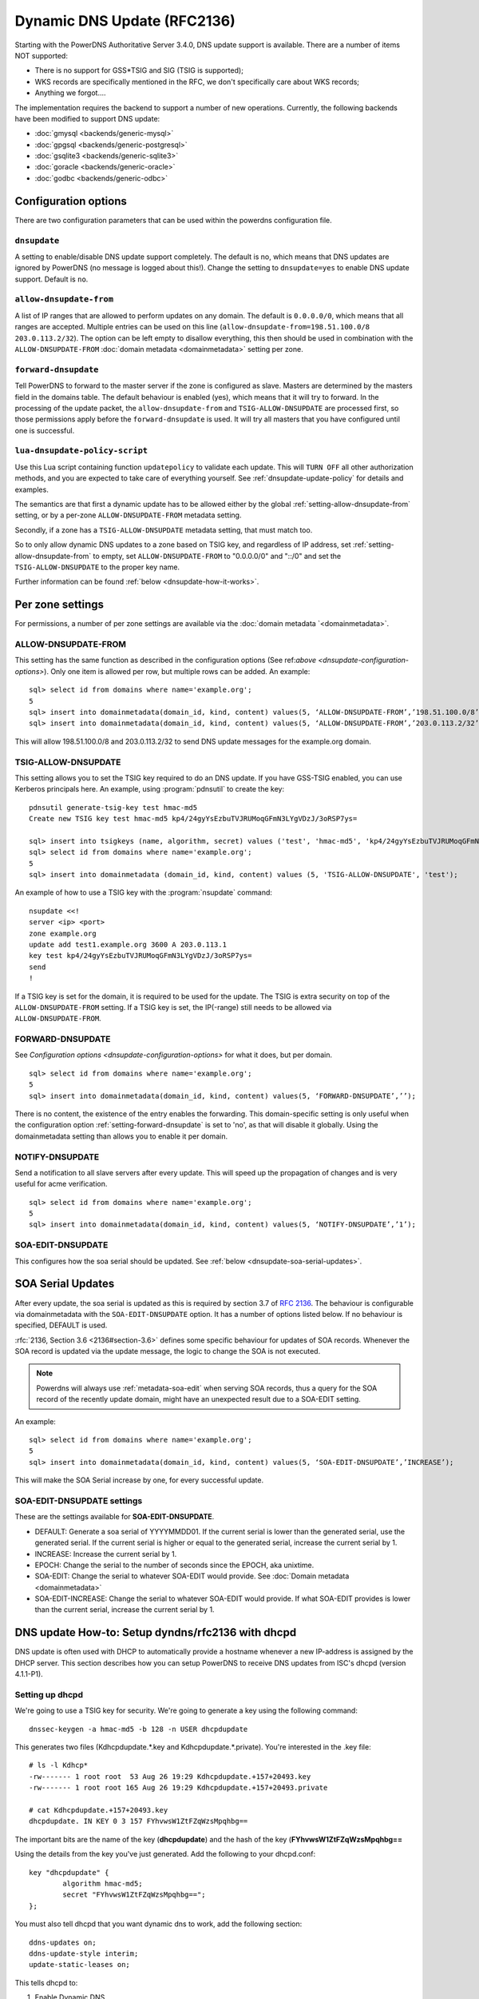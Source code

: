 Dynamic DNS Update (RFC2136)
============================

Starting with the PowerDNS Authoritative Server 3.4.0, DNS update
support is available. There are a number of items NOT supported:

-  There is no support for GSS\*TSIG and SIG (TSIG is supported);
-  WKS records are specifically mentioned in the RFC, we don't
   specifically care about WKS records;
-  Anything we forgot....

The implementation requires the backend to support a number of new
operations. Currently, the following backends have been modified to
support DNS update:

- :doc:`gmysql <backends/generic-mysql>`
- :doc:`gpgsql <backends/generic-postgresql>`
- :doc:`gsqlite3 <backends/generic-sqlite3>`
- :doc:`goracle <backends/generic-oracle>`
- :doc:`godbc <backends/generic-odbc>`

.. _dnsupdate-configuration-options:

Configuration options
---------------------

There are two configuration parameters that can be used within the
powerdns configuration file.

``dnsupdate``
~~~~~~~~~~~~~

A setting to enable/disable DNS update support completely. The default
is no, which means that DNS updates are ignored by PowerDNS (no message
is logged about this!). Change the setting to ``dnsupdate=yes`` to
enable DNS update support. Default is ``no``.

``allow-dnsupdate-from``
~~~~~~~~~~~~~~~~~~~~~~~~

A list of IP ranges that are allowed to perform updates on any domain.
The default is ``0.0.0.0/0``, which means that all ranges are accepted.
Multiple entries can be used on this line
(``allow-dnsupdate-from=198.51.100.0/8 203.0.113.2/32``). The option can
be left empty to disallow everything, this then should be used in
combination with the ``ALLOW-DNSUPDATE-FROM`` :doc:`domain metadata <domainmetadata>` setting per
zone.

``forward-dnsupdate``
~~~~~~~~~~~~~~~~~~~~~

Tell PowerDNS to forward to the master server if the zone is configured
as slave. Masters are determined by the masters field in the domains
table. The default behaviour is enabled (yes), which means that it will
try to forward. In the processing of the update packet, the
``allow-dnsupdate-from`` and ``TSIG-ALLOW-DNSUPDATE`` are processed
first, so those permissions apply before the ``forward-dnsupdate`` is
used. It will try all masters that you have configured until one is
successful.

.. _dnsupdate-lua-dnsupdate-policy-script:

``lua-dnsupdate-policy-script``
~~~~~~~~~~~~~~~~~~~~~~~~~~~~~~~

Use this Lua script containing function ``updatepolicy`` to validate
each update. This will ``TURN OFF`` all other
authorization methods, and you are expected to take care of everything
yourself. See :ref:`dnsupdate-update-policy` for details and
examples.

The semantics are that first a dynamic update has to be allowed either
by the global :ref:`setting-allow-dnsupdate-from` setting, or by a per-zone
``ALLOW-DNSUPDATE-FROM`` metadata setting.

Secondly, if a zone has a ``TSIG-ALLOW-DNSUPDATE`` metadata setting, that
must match too.

So to only allow dynamic DNS updates to a zone based on TSIG key, and
regardless of IP address, set :ref:`setting-allow-dnsupdate-from` to empty, set
``ALLOW-DNSUPDATE-FROM`` to "0.0.0.0/0" and "::/0" and set the
``TSIG-ALLOW-DNSUPDATE`` to the proper key name.

Further information can be found :ref:`below <dnsupdate-how-it-works>`.

.. _dnsupdate-metadata:

Per zone settings
-----------------

For permissions, a number of per zone settings are available via the
:doc:`domain metadata `<domainmetadata>`.

ALLOW-DNSUPDATE-FROM
~~~~~~~~~~~~~~~~~~~~

This setting has the same function as described in the configuration
options (See ref:`above <dnsupdate-configuration-options>`). Only one item is
allowed per row, but multiple rows can be added. An example:

::

    sql> select id from domains where name='example.org';
    5
    sql> insert into domainmetadata(domain_id, kind, content) values(5, ‘ALLOW-DNSUPDATE-FROM’,’198.51.100.0/8’);
    sql> insert into domainmetadata(domain_id, kind, content) values(5, ‘ALLOW-DNSUPDATE-FROM’,’203.0.113.2/32’);

This will allow 198.51.100.0/8 and 203.0.113.2/32 to send DNS update
messages for the example.org domain.

TSIG-ALLOW-DNSUPDATE
~~~~~~~~~~~~~~~~~~~~

This setting allows you to set the TSIG key required to do an DNS
update. If you have GSS-TSIG enabled, you can use Kerberos principals
here. An example, using :program:`pdnsutil` to create the key:

::

    pdnsutil generate-tsig-key test hmac-md5
    Create new TSIG key test hmac-md5 kp4/24gyYsEzbuTVJRUMoqGFmN3LYgVDzJ/3oRSP7ys=
    
    sql> insert into tsigkeys (name, algorithm, secret) values ('test', 'hmac-md5', 'kp4/24gyYsEzbuTVJRUMoqGFmN3LYgVDzJ/3oRSP7ys=');
    sql> select id from domains where name='example.org';
    5
    sql> insert into domainmetadata (domain_id, kind, content) values (5, 'TSIG-ALLOW-DNSUPDATE', 'test');

An example of how to use a TSIG key with the :program:`nsupdate` command:

::

    nsupdate <<!
    server <ip> <port>
    zone example.org
    update add test1.example.org 3600 A 203.0.113.1
    key test kp4/24gyYsEzbuTVJRUMoqGFmN3LYgVDzJ/3oRSP7ys=
    send
    !

If a TSIG key is set for the domain, it is required to be used for the
update. The TSIG is extra security on top of the
``ALLOW-DNSUPDATE-FROM`` setting. If a TSIG key is set, the IP(-range)
still needs to be allowed via ``ALLOW-DNSUPDATE-FROM``.

FORWARD-DNSUPDATE
~~~~~~~~~~~~~~~~~

See `Configuration options <dnsupdate-configuration-options>` for what it does,
but per domain.

::

    sql> select id from domains where name='example.org';
    5
    sql> insert into domainmetadata(domain_id, kind, content) values(5, ‘FORWARD-DNSUPDATE’,’’);

There is no content, the existence of the entry enables the forwarding.
This domain-specific setting is only useful when the configuration
option :ref:`setting-forward-dnsupdate` is set to 'no', as that will disable it
globally. Using the domainmetadata setting than allows you to enable it
per domain.

NOTIFY-DNSUPDATE
~~~~~~~~~~~~~~~~

Send a notification to all slave servers after every update. This will
speed up the propagation of changes and is very useful for acme
verification.

::

    sql> select id from domains where name='example.org';
    5
    sql> insert into domainmetadata(domain_id, kind, content) values(5, ‘NOTIFY-DNSUPDATE’,’1’);

.. _metadata-soa-edit-dnsupdate:

SOA-EDIT-DNSUPDATE
~~~~~~~~~~~~~~~~~~

This configures how the soa serial should be updated. See
:ref:`below <dnsupdate-soa-serial-updates>`.

.. _dnsupdate-soa-serial-updates:

SOA Serial Updates
------------------

After every update, the soa serial is updated as this is required by
section 3.7 of :rfc:`2136`. The behaviour is configurable via domainmetadata
with the ``SOA-EDIT-DNSUPDATE`` option. It has a number of options listed
below. If no behaviour is specified, DEFAULT is used.

:rfc:`2136, Section 3.6 <2136#section-3.6>` defines some specific behaviour for updates of SOA
records. Whenever the SOA record is updated via the update message, the
logic to change the SOA is not executed.

.. note::
  Powerdns will always use :ref:`metadata-soa-edit` when serving SOA
  records, thus a query for the SOA record of the recently update domain,
  might have an unexpected result due to a SOA-EDIT setting.

An example:

::

    sql> select id from domains where name='example.org';
    5
    sql> insert into domainmetadata(domain_id, kind, content) values(5, ‘SOA-EDIT-DNSUPDATE’,’INCREASE’);

This will make the SOA Serial increase by one, for every successful
update.

SOA-EDIT-DNSUPDATE settings
~~~~~~~~~~~~~~~~~~~~~~~~~~~

These are the settings available for **SOA-EDIT-DNSUPDATE**.

-  DEFAULT: Generate a soa serial of YYYYMMDD01. If the current serial
   is lower than the generated serial, use the generated serial. If the
   current serial is higher or equal to the generated serial, increase
   the current serial by 1.
-  INCREASE: Increase the current serial by 1.
-  EPOCH: Change the serial to the number of seconds since the EPOCH,
   aka unixtime.
-  SOA-EDIT: Change the serial to whatever SOA-EDIT would provide. See
   :doc:`Domain metadata <domainmetadata>`
-  SOA-EDIT-INCREASE: Change the serial to whatever SOA-EDIT would
   provide. If what SOA-EDIT provides is lower than the current serial,
   increase the current serial by 1.

DNS update How-to: Setup dyndns/rfc2136 with dhcpd
--------------------------------------------------

DNS update is often used with DHCP to automatically provide a hostname
whenever a new IP-address is assigned by the DHCP server. This section
describes how you can setup PowerDNS to receive DNS updates from ISC's
dhcpd (version 4.1.1-P1).

Setting up dhcpd
~~~~~~~~~~~~~~~~

We're going to use a TSIG key for security. We're going to generate a
key using the following command:

::

    dnssec-keygen -a hmac-md5 -b 128 -n USER dhcpdupdate

This generates two files (Kdhcpdupdate.*.key and
Kdhcpdupdate.*.private). You're interested in the .key file:

::

    # ls -l Kdhcp*
    -rw------- 1 root root  53 Aug 26 19:29 Kdhcpdupdate.+157+20493.key
    -rw------- 1 root root 165 Aug 26 19:29 Kdhcpdupdate.+157+20493.private

    # cat Kdhcpdupdate.+157+20493.key
    dhcpdupdate. IN KEY 0 3 157 FYhvwsW1ZtFZqWzsMpqhbg==

The important bits are the name of the key (**dhcpdupdate**) and the
hash of the key (**FYhvwsW1ZtFZqWzsMpqhbg==**

Using the details from the key you've just generated. Add the following
to your dhcpd.conf:

::

    key "dhcpdupdate" {
            algorithm hmac-md5;
            secret "FYhvwsW1ZtFZqWzsMpqhbg==";
    };

You must also tell dhcpd that you want dynamic dns to work, add the
following section:

::

    ddns-updates on;
    ddns-update-style interim;
    update-static-leases on;

This tells dhcpd to:

1. Enable Dynamic DNS
2. Which style it must use (interim)
3. Update static leases as well

For more information on this, consult the dhcpd.conf manual.

Per subnet, you also have to tell **dhcpd** which (reverse-)domain it
should update and on which master domain server it is running.

::

    ddns-domainname "example.org";
    ddns-rev-domainname "in-addr.arpa.";

    zone example.org {
        primary 127.0.0.1;
        key dhcpdupdate;
    }

    zone 1.168.192.in-addr.arpa. {
        primary 127.0.0.1;
        key dhcpdupdate;
    }

This tells **dhcpd** a number of things:

1. Which domain to use (**ddns-domainname "example.org";**)
2. Which reverse-domain to use (**dnssec-rev-domainname
   "in-addr.arpa.";**)
3. For the zones, where the primary master is located (**primary
   127.0.0.1;**)
4. Which TSIG key to use (**key dhcpdupdate;**). We defined the key
   earlier.

This concludes the changes that are needed to the **dhcpd**
configuration file.

Setting up PowerDNS
~~~~~~~~~~~~~~~~~~~

A number of small changes are needed to powerdns to make it accept
dynamic updates from **dhcpd**.

Enabled DNS update (:rfc:`2136`) support functionality in PowerDNS by adding
the following to the PowerDNS configuration file (pdns.conf).

::

    dnsupdate=yes
    allow-dnsupdate-from=

This tells PowerDNS to:

1. Enable DNS update support(:ref:`setting-dnsupdate`)
2. Allow updates from NO ip-address (":ref:`setting-allow-dnsupdate-from`\ =")

We just told powerdns (via the configuration file) that we accept
updates from nobody via the :ref:`setting-allow-dnsupdate-from`
parameter. That's not very useful, so we're going to give permissions
per zone (including the appropriate reverse zone), via the
domainmetadata table.

::

    sql> select id from domains where name='example.org';
    5
    sql> insert into domainmetadata(domain_id, kind, content) values(5, 'ALLOW-DNSUPDATE-FROM','127.0.0.1');
    sql> select id from domains where name='1.168.192.in-addr.arpa';
    6
    sql> insert into domainmetadata(domain_id, kind, content) values(6, 'ALLOW-DNSUPDATE-FROM','127.0.0.1');

This gives the ip '127.0.0.1' access to send update messages. Make sure
you use the ip address of the machine that runs **dhcpd**.

Another thing we want to do, is add TSIG security. This can only be done
via the domainmetadata table:

::

    sql> insert into tsigkeys (name, algorithm, secret) values ('dhcpdupdate', 'hmac-md5', 'FYhvwsW1ZtFZqWzsMpqhbg==');
    sql> select id from domains where name='example.org';
    5
    sql> insert into domainmetadata (domain_id, kind, content) values (5, 'TSIG-ALLOW-DNSUPDATE', 'dhcpdupdate');
    sql> select id from domains where name='1.168.192.in-addr.arpa';
    6
    sql> insert into domainmetadata (domain_id, kind, content) values (6, 'TSIG-ALLOW-DNSUPDATE', 'dhcpdupdate');

This will:

1. Add the 'dhcpdupdate' key to our PowerDNSinstallation
2. Associate the domains with the given TSIG key

Restart PowerDNS and you should be ready to go!

.. _dnsupdate-how-it-works:

How it works
------------

This is a short description of how DNS update messages are processed by
PowerDNS.

1.  The DNS update message is received. If it is TSIG signed, the TSIG
    is validated against the tsigkeys table. If it is not valid, Refused
    is returned to the requestor.
2.  A check is performed on the zone to see if it is a valid zone.
    ServFail is returned when not valid.
3.  The **dnsupdate** setting is checked. Refused is returned when the
    setting is 'no'.
4.  If update policy Lua script is provided then next two steps are
    skipped.
5.  If the **ALLOW-DNSUPDATE-FROM** has a value (from both
    domainmetadata and the configuration file), a check on the value is
    performed. If the requestor (sender of the update message) does not
    match the values in **ALLOW-DNSUPDATE-FROM**, Refused is returned.
6.  If the message is TSIG signed, the TSIG keyname is compared with the
    TSIG keyname in domainmetadata. If they do not match, a Refused is
    send. The TSIG-ALLOW-DNSUPDATE domainmetadata setting is used to
    find which key belongs to the domain.
7.  The backends are queried to find the backend for the given domain.
8.  If the domain is a slave domain, the **forward-dnsupdate** option
    and domainmetadata settings are checked. If forwarding to a master
    is enabled, the message is forward to the master. If that fails, the
    next master is tried until all masters are tried. If all masters
    fail, ServFail is returned. If a master succeeds, the result from
    that master is returned.
9.  A check is performed to make sure all updates/prerequisites are for
    the given zone. NotZone is returned if this is not the case.
10. The transaction with the backend is started.
11. The prerequisite checks are performed (section 3.2 of :rfc:`2136 <2136#section-3.2>`). If a
    check fails, the corresponding RCode is returned. No further
    processing will happen.
12. Per record in the update message, a the prescan checks are
    performed. If the prescan fails, the corresponding RCode is
    returned. If the prescan for the record is correct, the actual
    update/delete/modify of the record is performed. If the update fails
    (for whatever reason), ServFail is returned. After changes to the
    records have been applied, the ordername and auth flag are set to
    make sure DNSSEC remains working. The cache for that record is
    purged.
13. If there are records updated and the SOA record was not modified,
    the SOA serial is updated. See :ref:`dnsupdate-soa-serial-updates`. The cache for this record is
    purged.
14. The transaction with the backend is committed. If this fails,
    ServFail is returned.
15. NoError is returned.

.. _dnsupdate-update-policy:

Update policy
-------------

.. versionadded:: 4.1.0

You can define a Lua script to handle DNS UPDATE message
authorization. The Lua script is to contain at least function called
``updatepolicy`` which accepts one parameter. This parameter is an
object, containing all the information for the request. To permit
change, return true, otherwise return false. The script is called for
each record at a time and you can approve or reject any or all.

The object has following methods available:

- DNSName getQName() - name to update
- DNSName getZonename() - zone name
- int getQType() - record type, it can be 255(ANY) for delete.
- ComboAddress getLocal() - local socket address
- ComboAddress getRemote() - remote socket address
- Netmask getRealRemote() - real remote address (or netmask if EDNS Subnet is used)
- DNSName getTsigName() - TSIG **key** name (you can assume it is validated here)
- string getPeerPrincipal() - Return peer principal name (user@DOMAIN, service/machine.name@DOMAIN, host/MACHINE$@DOMAIN)

There are many same things available as in recursor Lua scripts, but
there is also resolve(qname, qtype) which returns array of records.
Example:

::

    resolve("www.google.com", pdns.A)

You can use this to perform DNS lookups. If your resolver cannot find
your local records, then this will not find them either. In other words,
resolve does not perform local lookup.

Simple example script:

.. code:: lua

    --- This script is not suitable for production use

    function strpos (haystack, needle, offset)
      local pattern = string.format("(%s)", needle)
      local i       = string.find (haystack, pattern, (offset or 0))
      return (i ~= nil and i or false)
    end

    function updatepolicy(input)
      princ = input:getPeerPrincipal()

      if princ == ""
      then
        return false
      end

      if princ == "admin@DOMAIN" or input:getRemote():toString() == "192.168.1.1"
      then
        return true
      end

      if (input:getQType() == pdns.A or input:getQType() == pdns.AAAA) and princ:sub(5,5) == '/' and strpos(princ, "@", 0) ~= false
      then
        i = strpos(princ, "@", 0)
        if princ:sub(i) ~= "@DOMAIN"
        then
          return false
        end
        hostname = princ:sub(6, i-1)
        if input:getQName():toString() == hostname .. "." or input:getQName():toString() == hostname .. "." .. input:getZoneName():toString()
        then
          return true
        end
      end

      return false
    end
